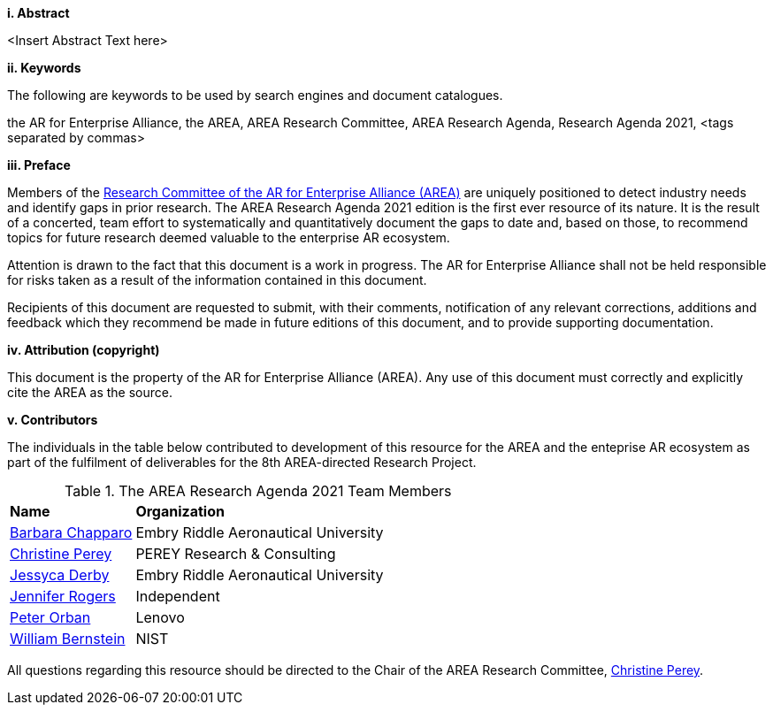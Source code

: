 [big]*i.     Abstract*

<Insert Abstract Text here>

[big]*ii.    Keywords*

The following are keywords to be used by search engines and document catalogues.

the AR for Enterprise Alliance, the AREA, AREA Research Committee, AREA Research Agenda, Research Agenda 2021,  <tags separated by commas>

[big]*iii.   Preface*

Members of the https://thearea.org/area-research/[Research Committee of the AR for Enterprise Alliance (AREA)] are uniquely positioned to detect industry needs and identify gaps in prior research. The AREA Research Agenda 2021 edition is the first ever resource of its nature. It is the result of a concerted, team effort to systematically and quantitatively document the gaps to date and, based on those, to recommend topics for future research deemed valuable to the enterprise AR ecosystem.

Attention is drawn to the fact that this document is a work in progress. The AR for Enterprise Alliance shall not be held responsible for risks taken as a result of the information contained in this document.

Recipients of this document are requested to submit, with their comments, notification of any relevant corrections, additions and feedback which they recommend be made in future editions of this document, and to provide supporting documentation.

[big]*iv.    Attribution (copyright)*

This document is the property of the AR for Enterprise Alliance (AREA). Any use of this document must correctly and explicitly cite the AREA as the source.

[big]*v.     Contributors*

The individuals in the table below contributed to development of this resource for the AREA and the enteprise AR ecosystem as part of the fulfilment of deliverables for the 8th AREA-directed Research Project.

.The AREA Research Agenda 2021 Team Members
[cols="2,6",options="headers"]
|===
^|*Name* ^|*Organization*
|mailto:Barbara.chaparro@erau.edu[Barbara Chapparo] | Embry Riddle Aeronautical University
|mailto:cperey@perey.com[Christine Perey] | PEREY Research & Consulting
|mailto:DERBYJ1@my.erau.edu[Jessyca Derby] | Embry Riddle Aeronautical University
|mailto:jenniferwolfrogers@gmail.com[Jennifer Rogers] | Independent
|mailto:mail@peterorban.com[Peter Orban] | Lenovo
|mailto:william.bernstein@nist.gov[William Bernstein] | NIST

|===
All questions regarding this resource should be directed to the Chair of the AREA Research Committee, mailto:cperey@perey.com[Christine Perey].
